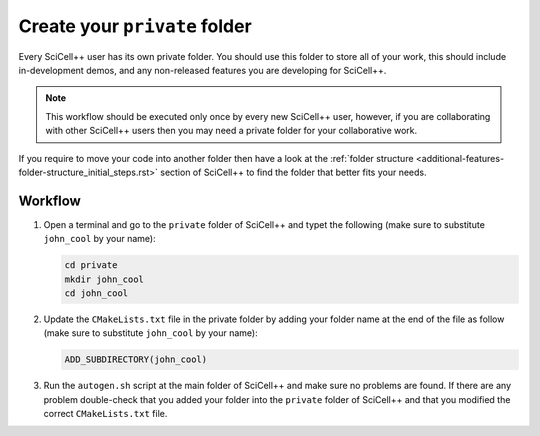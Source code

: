 Create your ``private`` folder
==============================

Every SciCell++ user has its own private folder. You should use this
folder to store all of your work, this should include in-development
demos, and any non-released features you are developing for
SciCell++.

.. note:: This workflow should be executed only once by every new
          SciCell++ user, however, if you are collaborating with other
          SciCell++ users then you may need a private folder for your
          collaborative work.

If you require to move your code into another folder then have a look
at the :ref:`folder structure
<additional-features-folder-structure_initial_steps.rst>` section of
SciCell++ to find the folder that better fits your needs.


Workflow
--------

1. Open a terminal and go to the ``private`` folder of SciCell++ and
   typet the following (make sure to substitute ``john_cool`` by
   your name):

   .. code-block:: shell

      cd private
      mkdir john_cool
      cd john_cool

2. Update the ``CMakeLists.txt`` file in the private folder by adding
   your folder name at the end of the file as follow (make sure to
   substitute ``john_cool`` by your name):

   .. code-block:: shell

      ADD_SUBDIRECTORY(john_cool)

3. Run the ``autogen.sh`` script at the main folder of SciCell++ and
   make sure no problems are found. If there are any problem
   double-check that you added your folder into the ``private`` folder
   of SciCell++ and that you modified the correct ``CMakeLists.txt``
   file.
